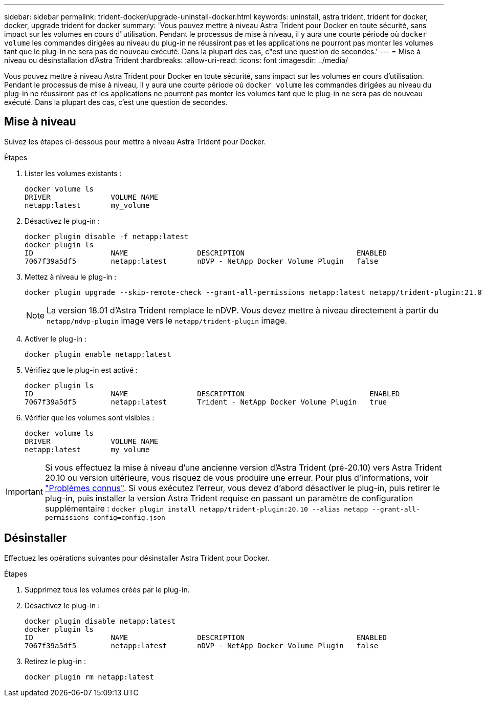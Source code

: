 ---
sidebar: sidebar 
permalink: trident-docker/upgrade-uninstall-docker.html 
keywords: uninstall, astra trident, trident for docker, docker, upgrade trident for docker 
summary: 'Vous pouvez mettre à niveau Astra Trident pour Docker en toute sécurité, sans impact sur les volumes en cours d"utilisation. Pendant le processus de mise à niveau, il y aura une courte période où `docker volume` les commandes dirigées au niveau du plug-in ne réussiront pas et les applications ne pourront pas monter les volumes tant que le plug-in ne sera pas de nouveau exécuté. Dans la plupart des cas, c"est une question de secondes.' 
---
= Mise à niveau ou désinstallation d'Astra Trident
:hardbreaks:
:allow-uri-read: 
:icons: font
:imagesdir: ../media/


[role="lead"]
Vous pouvez mettre à niveau Astra Trident pour Docker en toute sécurité, sans impact sur les volumes en cours d'utilisation. Pendant le processus de mise à niveau, il y aura une courte période où `docker volume` les commandes dirigées au niveau du plug-in ne réussiront pas et les applications ne pourront pas monter les volumes tant que le plug-in ne sera pas de nouveau exécuté. Dans la plupart des cas, c'est une question de secondes.



== Mise à niveau

Suivez les étapes ci-dessous pour mettre à niveau Astra Trident pour Docker.

.Étapes
. Lister les volumes existants :
+
[listing]
----
docker volume ls
DRIVER              VOLUME NAME
netapp:latest       my_volume
----
. Désactivez le plug-in :
+
[listing]
----
docker plugin disable -f netapp:latest
docker plugin ls
ID                  NAME                DESCRIPTION                          ENABLED
7067f39a5df5        netapp:latest       nDVP - NetApp Docker Volume Plugin   false
----
. Mettez à niveau le plug-in :
+
[listing]
----
docker plugin upgrade --skip-remote-check --grant-all-permissions netapp:latest netapp/trident-plugin:21.07
----
+

NOTE: La version 18.01 d'Astra Trident remplace le nDVP. Vous devez mettre à niveau directement à partir du `netapp/ndvp-plugin` image vers le `netapp/trident-plugin` image.

. Activer le plug-in :
+
[listing]
----
docker plugin enable netapp:latest
----
. Vérifiez que le plug-in est activé :
+
[listing]
----
docker plugin ls
ID                  NAME                DESCRIPTION                             ENABLED
7067f39a5df5        netapp:latest       Trident - NetApp Docker Volume Plugin   true
----
. Vérifier que les volumes sont visibles :
+
[listing]
----
docker volume ls
DRIVER              VOLUME NAME
netapp:latest       my_volume
----



IMPORTANT: Si vous effectuez la mise à niveau d'une ancienne version d'Astra Trident (pré-20.10) vers Astra Trident 20.10 ou version ultérieure, vous risquez de vous produire une erreur. Pour plus d'informations, voir link:known-issues-docker.html["Problèmes connus"^]. Si vous exécutez l'erreur, vous devez d'abord désactiver le plug-in, puis retirer le plug-in, puis installer la version Astra Trident requise en passant un paramètre de configuration supplémentaire : `docker plugin install netapp/trident-plugin:20.10 --alias netapp --grant-all-permissions config=config.json`



== Désinstaller

Effectuez les opérations suivantes pour désinstaller Astra Trident pour Docker.

.Étapes
. Supprimez tous les volumes créés par le plug-in.
. Désactivez le plug-in :
+
[listing]
----
docker plugin disable netapp:latest
docker plugin ls
ID                  NAME                DESCRIPTION                          ENABLED
7067f39a5df5        netapp:latest       nDVP - NetApp Docker Volume Plugin   false
----
. Retirez le plug-in :
+
[listing]
----
docker plugin rm netapp:latest
----

